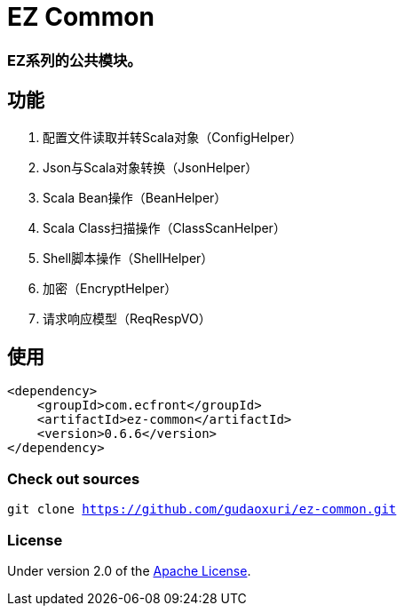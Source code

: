 = EZ Common

=== EZ系列的公共模块。

== 功能

. 配置文件读取并转Scala对象（ConfigHelper）
. Json与Scala对象转换（JsonHelper）
. Scala Bean操作（BeanHelper）
. Scala Class扫描操作（ClassScanHelper）
. Shell脚本操作（ShellHelper）
. 加密（EncryptHelper）
. 请求响应模型（ReqRespVO）

== 使用

[source]
----
<dependency>
    <groupId>com.ecfront</groupId>
    <artifactId>ez-common</artifactId>
    <version>0.6.6</version>
</dependency>
----

=== Check out sources

`git clone https://github.com/gudaoxuri/ez-common.git`

=== License

Under version 2.0 of the http://www.apache.org/licenses/LICENSE-2.0[Apache License].